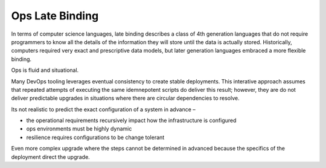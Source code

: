 Ops Late Binding
================

In terms of computer science languages, late binding describes a class
of 4th generation languages that do not require programmers to know all
the details of the information they will store until the data is
actually stored. Historically, computers required very exact and
prescriptive data models, but later generation languages embraced a more
flexible binding.

Ops is fluid and situational.

Many DevOps tooling leverages eventual consistency to create stable
deployments. This interative approach assumes that repeated attempts of
executing the same idemnepotent scripts do deliver this result; however,
they are do not deliver predictable upgrades in situations where there
are circular dependencies to resolve.

Its not realistic to predict the exact configuration of a system in
advance –

-  the operational requirements recursively impact how the
   infrastructure is configured
-  ops environments must be highly dynamic
-  resilience requires configurations to be change tolerant

Even more complex upgrade where the steps cannot be determined in
advanced because the specifics of the deployment direct the upgrade.
